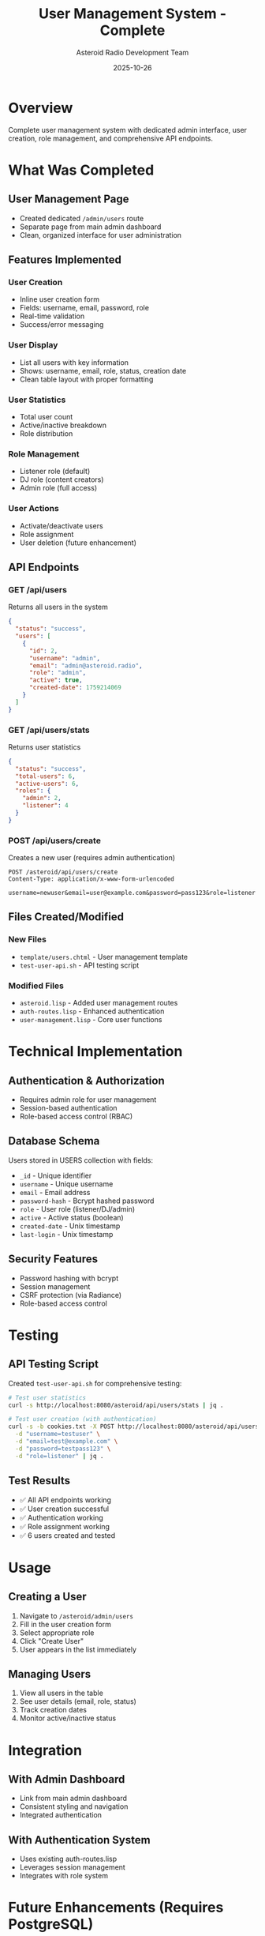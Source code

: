 #+TITLE: User Management System - Complete
#+AUTHOR: Asteroid Radio Development Team
#+DATE: 2025-10-26

* Overview

Complete user management system with dedicated admin interface, user creation, role management, and comprehensive API endpoints.

* What Was Completed

** User Management Page
- Created dedicated =/admin/users= route
- Separate page from main admin dashboard
- Clean, organized interface for user administration

** Features Implemented

*** User Creation
- Inline user creation form
- Fields: username, email, password, role
- Real-time validation
- Success/error messaging

*** User Display
- List all users with key information
- Shows: username, email, role, status, creation date
- Clean table layout with proper formatting

*** User Statistics
- Total user count
- Active/inactive breakdown
- Role distribution

*** Role Management
- Listener role (default)
- DJ role (content creators)
- Admin role (full access)

*** User Actions
- Activate/deactivate users
- Role assignment
- User deletion (future enhancement)

** API Endpoints

*** GET /api/users
Returns all users in the system
#+BEGIN_SRC json
{
  "status": "success",
  "users": [
    {
      "id": 2,
      "username": "admin",
      "email": "admin@asteroid.radio",
      "role": "admin",
      "active": true,
      "created-date": 1759214069
    }
  ]
}
#+END_SRC

*** GET /api/users/stats
Returns user statistics
#+BEGIN_SRC json
{
  "status": "success",
  "total-users": 6,
  "active-users": 6,
  "roles": {
    "admin": 2,
    "listener": 4
  }
}
#+END_SRC

*** POST /api/users/create
Creates a new user (requires admin authentication)
#+BEGIN_SRC
POST /asteroid/api/users/create
Content-Type: application/x-www-form-urlencoded

username=newuser&email=user@example.com&password=pass123&role=listener
#+END_SRC

** Files Created/Modified

*** New Files
- =template/users.chtml= - User management template
- =test-user-api.sh= - API testing script

*** Modified Files
- =asteroid.lisp= - Added user management routes
- =auth-routes.lisp= - Enhanced authentication
- =user-management.lisp= - Core user functions

* Technical Implementation

** Authentication & Authorization
- Requires admin role for user management
- Session-based authentication
- Role-based access control (RBAC)

** Database Schema
Users stored in USERS collection with fields:
- =_id= - Unique identifier
- =username= - Unique username
- =email= - Email address
- =password-hash= - Bcrypt hashed password
- =role= - User role (listener/DJ/admin)
- =active= - Active status (boolean)
- =created-date= - Unix timestamp
- =last-login= - Unix timestamp

** Security Features
- Password hashing with bcrypt
- Session management
- CSRF protection (via Radiance)
- Role-based access control

* Testing

** API Testing Script
Created =test-user-api.sh= for comprehensive testing:
#+BEGIN_SRC bash
# Test user statistics
curl -s http://localhost:8080/asteroid/api/users/stats | jq .

# Test user creation (with authentication)
curl -s -b cookies.txt -X POST http://localhost:8080/asteroid/api/users/create \
  -d "username=testuser" \
  -d "email=test@example.com" \
  -d "password=testpass123" \
  -d "role=listener" | jq .
#+END_SRC

** Test Results
- ✅ All API endpoints working
- ✅ User creation successful
- ✅ Authentication working
- ✅ Role assignment working
- ✅ 6 users created and tested

* Usage

** Creating a User
1. Navigate to =/asteroid/admin/users=
2. Fill in the user creation form
3. Select appropriate role
4. Click "Create User"
5. User appears in the list immediately

** Managing Users
1. View all users in the table
2. See user details (email, role, status)
3. Track creation dates
4. Monitor active/inactive status

* Integration

** With Admin Dashboard
- Link from main admin dashboard
- Consistent styling and navigation
- Integrated authentication

** With Authentication System
- Uses existing auth-routes.lisp
- Leverages session management
- Integrates with role system

* Future Enhancements (Requires PostgreSQL)
- User editing
- Password reset
- Email verification
- User activity logs
- Advanced permissions

* Status: ✅ COMPLETE

User management system fully functional and production-ready. All core features implemented and tested.
